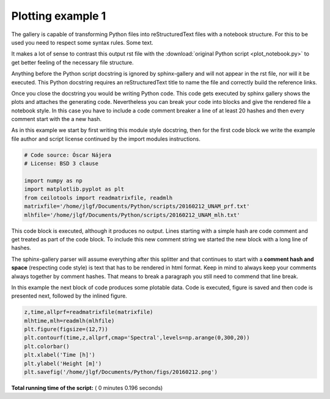 

.. _sphx_glr_auto_examples_plot_notebook.py:


Plotting example 1
========================

The gallery is capable of transforming Python files into reStructuredText files
with a notebook structure. For this to be used you need to respect some syntax
rules. Some text.

It makes a lot of sense to contrast this output rst file with the
:download:`original Python script <plot_notebook.py>` to get better feeling of
the necessary file structure.

Anything before the Python script docstring is ignored by sphinx-gallery and
will not appear in the rst file, nor will it be executed.
This Python docstring requires an reStructuredText title to name the file and
correctly build the reference links.

Once you close the docstring you would be writing Python code. This code gets
executed by sphinx gallery shows the plots and attaches the generating code.
Nevertheless you can break your code into blocks and give the rendered file
a notebook style. In this case you have to include a code comment breaker
a line of at least 20 hashes and then every comment start with the a new hash.

As in this example we start by first writing this module
style docstring, then for the first code block we write the example file author
and script license continued by the import modules instructions.



.. code-block:: python


    # Code source: Óscar Nájera
    # License: BSD 3 clause

    import numpy as np
    import matplotlib.pyplot as plt
    from ceilotools import readmatrixfile, readmlh
    matrixfile='/home/jlgf/Documents/Python/scripts/20160212_UNAM_prf.txt'
    mlhfile='/home/jlgf/Documents/Python/scripts/20160212_UNAM_mlh.txt'






This code block is executed, although it produces no output. Lines starting
with a simple hash are code comment and get treated as part of the code
block. To include this new comment string we started the new block with a
long line of hashes.

The sphinx-gallery parser will assume everything after this splitter and that
continues to start with a **comment hash and space** (respecting code style)
is text that has to be rendered in
html format. Keep in mind to always keep your comments always together by
comment hashes. That means to break a paragraph you still need to commend
that line break.

In this example the next block of code produces some plotable data. Code is
executed, figure is saved and then code is presented next, followed by the
inlined figure.



.. code-block:: python


    z,time,allprf=readmatrixfile(matrixfile)
    mlhtime,mlh=readmlh(mlhfile)
    plt.figure(figsize=(12,7))
    plt.contourf(time,z,allprf,cmap='Spectral',levels=np.arange(0,300,20))
    plt.colorbar()
    plt.xlabel('Time [h]')
    plt.ylabel('Height [m]')
    plt.savefig('/home/jlgf/Documents/Python/figs/20160212.png')




.. image:: /auto_examples/images/sphx_glr_plot_notebook_001.png
    :class: sphx-glr-single-img




**Total running time of the script:** ( 0 minutes  0.196 seconds)



.. only :: html

 .. container:: sphx-glr-footer
    :class: sphx-glr-footer-example



  .. container:: sphx-glr-download

     :download:`Download Python source code: plot_notebook.py <plot_notebook.py>`



  .. container:: sphx-glr-download

     :download:`Download Jupyter notebook: plot_notebook.ipynb <plot_notebook.ipynb>`


.. only:: html

 .. rst-class:: sphx-glr-signature

    `Gallery generated by Sphinx-Gallery <https://sphinx-gallery.readthedocs.io>`_
